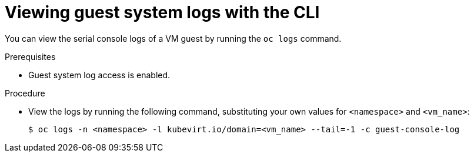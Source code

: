 // Module included in the following assemblies:
//
// * virt/support/virt-troubleshooting.adoc

:_mod-docs-content-type: PROCEDURE
[id="virt-view-guest-system-logs-cli_{context}"]
= Viewing guest system logs with the CLI

You can view the serial console logs of a VM guest by running the `oc logs` command.

.Prerequisites

* Guest system log access is enabled.

.Procedure

* View the logs by running the following command, substituting your own values for `<namespace>` and `<vm_name>`:
+
[source,terminal]
----
$ oc logs -n <namespace> -l kubevirt.io/domain=<vm_name> --tail=-1 -c guest-console-log
----
